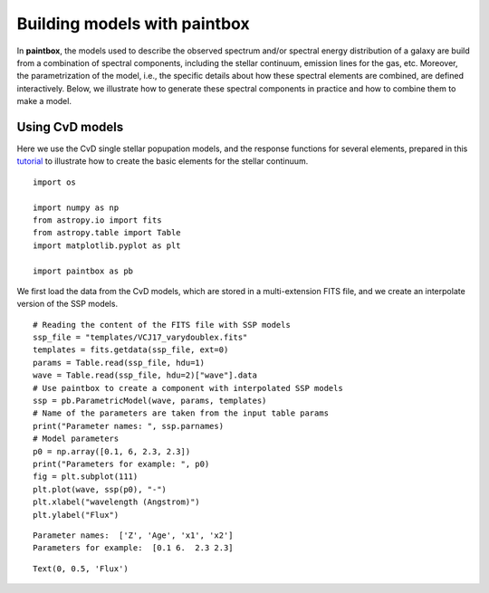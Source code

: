 Building models with **paintbox**
---------------------------------

In **paintbox**, the models used to describe the observed spectrum
and/or spectral energy distribution of a galaxy are build from a
combination of spectral components, including the stellar continuum,
emission lines for the gas, etc. Moreover, the parametrization of the
model, i.e., the specific details about how these spectral elements are
combined, are defined interactively. Below, we illustrate how to
generate these spectral components in practice and how to combine them
to make a model.

Using CvD models
~~~~~~~~~~~~~~~~

Here we use the CvD single stellar popupation models, and the response
functions for several elements, prepared in this
`tutorial <https://paintbox.readthedocs.io/en/latest/preparing_models.html#preparing-cvd-models>`__
to illustrate how to create the basic elements for the stellar
continuum.

::

    import os
    
    import numpy as np
    from astropy.io import fits
    from astropy.table import Table
    import matplotlib.pyplot as plt
    
    import paintbox as pb

We first load the data from the CvD models, which are stored in a
multi-extension FITS file, and we create an interpolate version of the
SSP models.

::

    # Reading the content of the FITS file with SSP models
    ssp_file = "templates/VCJ17_varydoublex.fits"
    templates = fits.getdata(ssp_file, ext=0)
    params = Table.read(ssp_file, hdu=1)
    wave = Table.read(ssp_file, hdu=2)["wave"].data
    # Use paintbox to create a component with interpolated SSP models
    ssp = pb.ParametricModel(wave, params, templates)
    # Name of the parameters are taken from the input table params
    print("Parameter names: ", ssp.parnames)
    # Model parameters 
    p0 = np.array([0.1, 6, 2.3, 2.3])
    print("Parameters for example: ", p0)
    fig = plt.subplot(111)
    plt.plot(wave, ssp(p0), "-")
    plt.xlabel("wavelength (Angstrom)")
    plt.ylabel("Flux")


.. parsed-literal::

    Parameter names:  ['Z', 'Age', 'x1', 'x2']
    Parameters for example:  [0.1 6.  2.3 2.3]




.. parsed-literal::

    Text(0, 0.5, 'Flux')




.. image:: building_models_files/building_models_3_2.png



